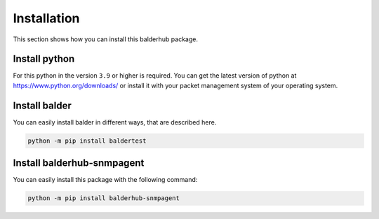 Installation
************

This section shows how you can install this balderhub package.

Install python
==============

For this python in the version ``3.9`` or higher is required. You can get the latest version of python at
`https://www.python.org/downloads/ <https://www.python.org/downloads/>`_ or install it with your packet management
system of your operating system.

Install balder
==============

You can easily install balder in different ways, that are described here.

.. code-block::

    python -m pip install baldertest

Install balderhub-snmpagent
===========================

You can easily install this package with the following command:

.. code-block::

    python -m pip install balderhub-snmpagent

